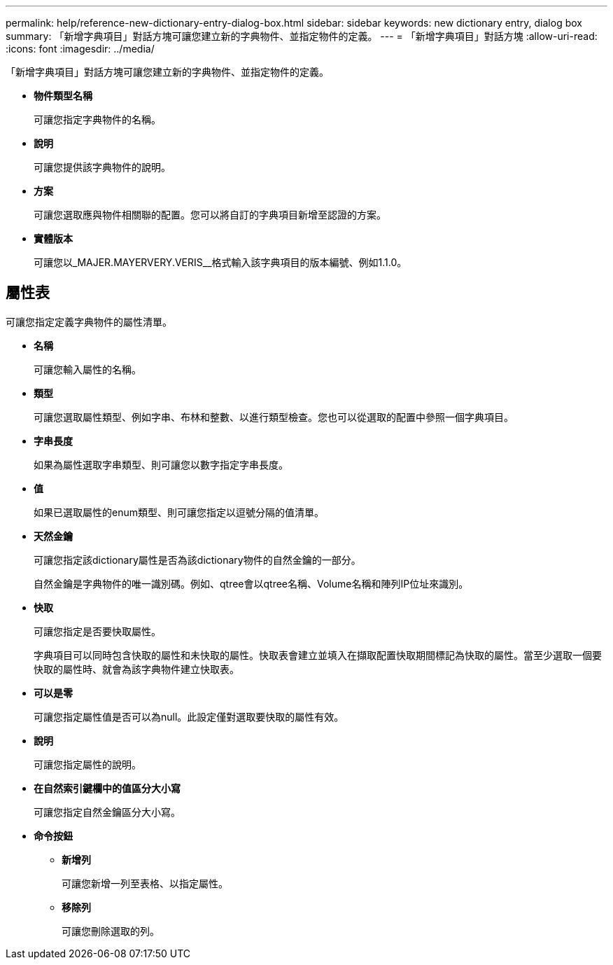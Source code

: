 ---
permalink: help/reference-new-dictionary-entry-dialog-box.html 
sidebar: sidebar 
keywords: new dictionary entry, dialog box 
summary: 「新增字典項目」對話方塊可讓您建立新的字典物件、並指定物件的定義。 
---
= 「新增字典項目」對話方塊
:allow-uri-read: 
:icons: font
:imagesdir: ../media/


[role="lead"]
「新增字典項目」對話方塊可讓您建立新的字典物件、並指定物件的定義。

* *物件類型名稱*
+
可讓您指定字典物件的名稱。

* *說明*
+
可讓您提供該字典物件的說明。

* *方案*
+
可讓您選取應與物件相關聯的配置。您可以將自訂的字典項目新增至認證的方案。

* *實體版本*
+
可讓您以_MAJER.MAYERVERY.VERIS__格式輸入該字典項目的版本編號、例如1.1.0。





== 屬性表

可讓您指定定義字典物件的屬性清單。

* *名稱*
+
可讓您輸入屬性的名稱。

* *類型*
+
可讓您選取屬性類型、例如字串、布林和整數、以進行類型檢查。您也可以從選取的配置中參照一個字典項目。

* *字串長度*
+
如果為屬性選取字串類型、則可讓您以數字指定字串長度。

* *值*
+
如果已選取屬性的enum類型、則可讓您指定以逗號分隔的值清單。

* *天然金鑰*
+
可讓您指定該dictionary屬性是否為該dictionary物件的自然金鑰的一部分。

+
自然金鑰是字典物件的唯一識別碼。例如、qtree會以qtree名稱、Volume名稱和陣列IP位址來識別。

* *快取*
+
可讓您指定是否要快取屬性。

+
字典項目可以同時包含快取的屬性和未快取的屬性。快取表會建立並填入在擷取配置快取期間標記為快取的屬性。當至少選取一個要快取的屬性時、就會為該字典物件建立快取表。

* *可以是零*
+
可讓您指定屬性值是否可以為null。此設定僅對選取要快取的屬性有效。

* *說明*
+
可讓您指定屬性的說明。

* *在自然索引鍵欄中的值區分大小寫*
+
可讓您指定自然金鑰區分大小寫。

* *命令按鈕*
+
** *新增列*
+
可讓您新增一列至表格、以指定屬性。

** *移除列*
+
可讓您刪除選取的列。




